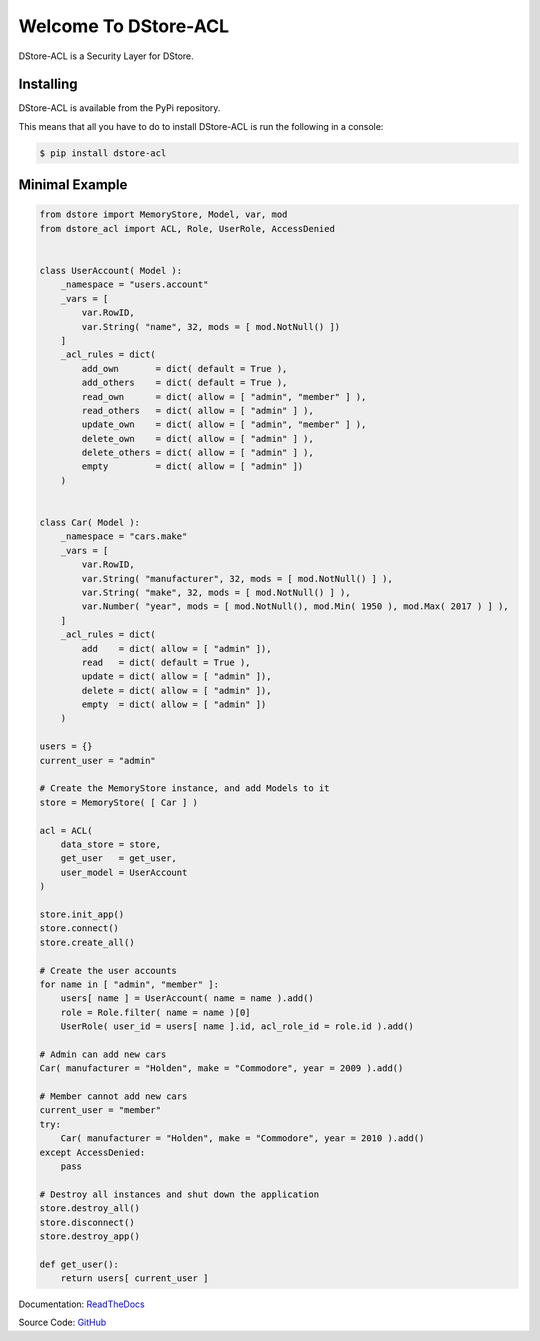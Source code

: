 Welcome To DStore-ACL
#####################

.. image:: https://img.shields.io/coveralls/MarkLark/dstore-acl.svg
    :target: https://coveralls.io/github/MarkLark/dstore-acl?branch=master

.. image:: https://img.shields.io/travis/MarkLark/dstore-acl/master.svg
    :target: https://travis-ci.org/MarkLark/dstore-acl

.. image:: https://img.shields.io/pypi/v/dstore-acl.svg
    :target: https://pypi.python.org/pypi/dstore-acl

.. image:: https://img.shields.io/pypi/pyversions/dstore-acl.svg
    :target: https://pypi.python.org/pypi/dstore-acl

DStore-ACL is a Security Layer for DStore.


Installing
==========

DStore-ACL is available from the PyPi repository.

This means that all you have to do to install DStore-ACL is run the following in a console:

.. code-block:: console

    $ pip install dstore-acl

Minimal Example
===============

.. code-block:: python

    from dstore import MemoryStore, Model, var, mod
    from dstore_acl import ACL, Role, UserRole, AccessDenied


    class UserAccount( Model ):
        _namespace = "users.account"
        _vars = [
            var.RowID,
            var.String( "name", 32, mods = [ mod.NotNull() ])
        ]
        _acl_rules = dict(
            add_own       = dict( default = True ),
            add_others    = dict( default = True ),
            read_own      = dict( allow = [ "admin", "member" ] ),
            read_others   = dict( allow = [ "admin" ] ),
            update_own    = dict( allow = [ "admin", "member" ] ),
            delete_own    = dict( allow = [ "admin" ] ),
            delete_others = dict( allow = [ "admin" ] ),
            empty         = dict( allow = [ "admin" ])
        )


    class Car( Model ):
        _namespace = "cars.make"
        _vars = [
            var.RowID,
            var.String( "manufacturer", 32, mods = [ mod.NotNull() ] ),
            var.String( "make", 32, mods = [ mod.NotNull() ] ),
            var.Number( "year", mods = [ mod.NotNull(), mod.Min( 1950 ), mod.Max( 2017 ) ] ),
        ]
        _acl_rules = dict(
            add    = dict( allow = [ "admin" ]),
            read   = dict( default = True ),
            update = dict( allow = [ "admin" ]),
            delete = dict( allow = [ "admin" ]),
            empty  = dict( allow = [ "admin" ])
        )

    users = {}
    current_user = "admin"

    # Create the MemoryStore instance, and add Models to it
    store = MemoryStore( [ Car ] )

    acl = ACL(
        data_store = store,
        get_user   = get_user,
        user_model = UserAccount
    )

    store.init_app()
    store.connect()
    store.create_all()

    # Create the user accounts
    for name in [ "admin", "member" ]:
        users[ name ] = UserAccount( name = name ).add()
        role = Role.filter( name = name )[0]
        UserRole( user_id = users[ name ].id, acl_role_id = role.id ).add()

    # Admin can add new cars
    Car( manufacturer = "Holden", make = "Commodore", year = 2009 ).add()

    # Member cannot add new cars
    current_user = "member"
    try:
        Car( manufacturer = "Holden", make = "Commodore", year = 2010 ).add()
    except AccessDenied:
        pass

    # Destroy all instances and shut down the application
    store.destroy_all()
    store.disconnect()
    store.destroy_app()

    def get_user():
        return users[ current_user ]


Documentation: `ReadTheDocs <http://dstore-acl.readthedocs.io/>`_

Source Code: `GitHub <https://github.com/MarkLark/dstore-acl>`_

